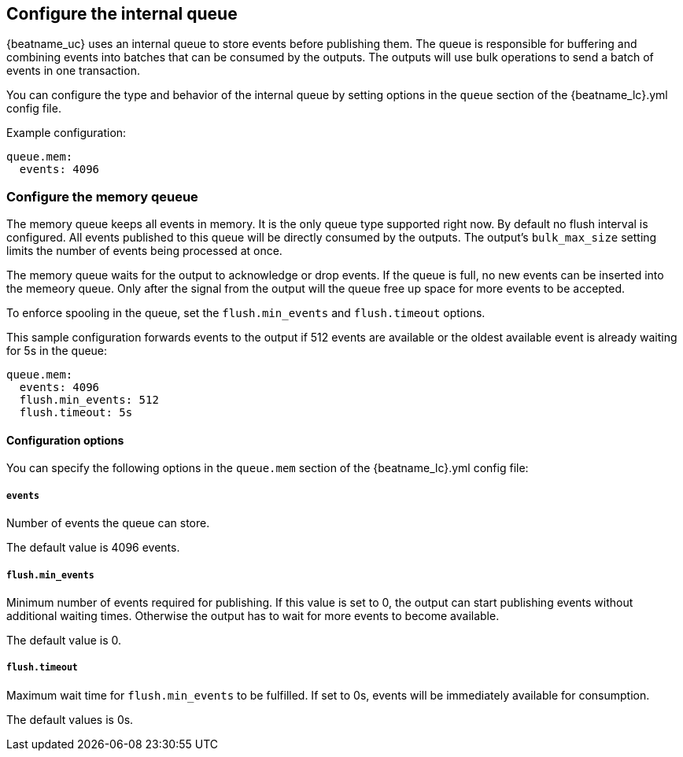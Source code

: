[[configuring-internal-queue]]
== Configure the internal queue

{beatname_uc} uses an internal queue to store events before publishing them. The
queue is responsible for buffering and combining events into batches that can
be consumed by the outputs. The outputs will use bulk operations to send a
batch of events in one transaction.

You can configure the type and behavior of the internal queue by setting options in the `queue` section of the +{beatname_lc}.yml+ config file.


Example configuration:

[source,yaml]
------------------------------------------------------------------------------
queue.mem:
  events: 4096
------------------------------------------------------------------------------

[float]
[[configuration-internal-queue-memory]]
=== Configure the memory qeueue

The memory queue keeps all events in memory. It is the only queue type
supported right now.  By default no flush interval is configured. All events
published to this queue will be directly consumed by the outputs.
The output's `bulk_max_size` setting limits the number of events being processed at once.

The memory queue waits for the output to acknowledge or drop events. If
the queue is full, no new events can be inserted into the memeory queue. Only
after the signal from the output will the queue free up space for more events to be accepted.

To enforce spooling in the queue, set the `flush.min_events` and `flush.timeout` options.

This sample configuration forwards events to the output if 512 events are
available or the oldest available event is already waiting for 5s in the queue:

[source,yaml]
------------------------------------------------------------------------------
queue.mem:
  events: 4096
  flush.min_events: 512
  flush.timeout: 5s
------------------------------------------------------------------------------

[float]
==== Configuration options

You can specify the following options in the `queue.mem` section of the +{beatname_lc}.yml+ config file:

[float]
===== `events`

Number of events the queue can store. 

The default value is 4096 events.

[float]
===== `flush.min_events`

Minimum number of events required for publishing. If this value is set to 0, the
output can start publishing events without additional waiting times. Otherwise
the output has to wait for more events to become available.

The default value is 0.

[float]
===== `flush.timeout`

Maximum wait time for `flush.min_events` to be fulfilled. If set to 0s, events
will be immediately available for consumption.

The default values is 0s.

